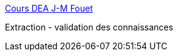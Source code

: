 :jbake-type: post
:jbake-status: published
:jbake-title: Cours DEA J-M Fouet
:jbake-tags: programming,concepts,IA,knowledge,documentation,_mois_mars,_année_2005
:jbake-date: 2005-03-31
:jbake-depth: ../
:jbake-uri: shaarli/1112277676000.adoc
:jbake-source: https://nicolas-delsaux.hd.free.fr/Shaarli?searchterm=http%3A%2F%2Fwww710.univ-lyon1.fr%2F%7Efouet%2FDEA%2Fmain.html&searchtags=programming+concepts+IA+knowledge+documentation+_mois_mars+_ann%C3%A9e_2005
:jbake-style: shaarli

http://www710.univ-lyon1.fr/~fouet/DEA/main.html[Cours DEA J-M Fouet]

Extraction - validation des connaissances
